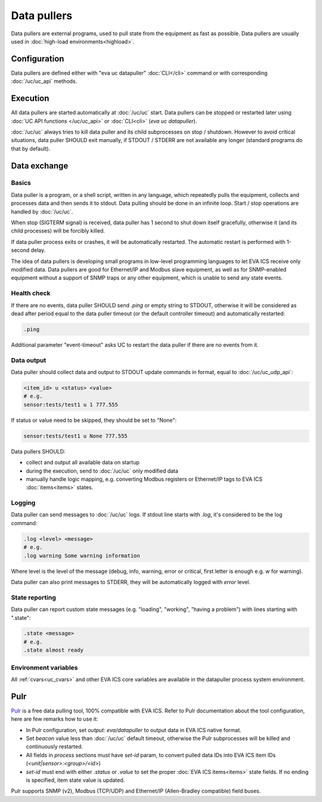Data pullers
************

Data pullers are external programs, used to pull state from the equipment as
fast as possible. Data pullers are usually used in :doc:`high-load
environments<highload>`.

Configuration
=============

Data pullers are defined either with "eva uc datapuller" :doc:`CLI</cli>`
command or with corresponding :doc:`/uc/uc_api` methods.

Execution
=========

All data pullers are started automatically at :doc:`/uc/uc` start. Data pullers
can be stopped or restarted later using :doc:`UC API functions
</uc/uc_api>` or :doc:`CLI<cli>` (*eva uc datapuller*).

:doc:`/uc/uc` always tries to kill data puller and its child subprocesses on
stop / shutdown. However to avoid critical situations, data puller SHOULD exit
manually, if STDOUT / STDERR are not available any longer (standard programs do
that by default).

Data exchange
=============

Basics
------

Data puller is a program, or a shell script, written in any language, which
repeatedly pulls the equipment, collects and processes data and then sends it
to stdout. Data pulling should be done in an infinite loop. Start / stop
operations are handled by :doc:`/uc/uc`.

When stop (SIGTERM signal) is received, data puller has 1 second to shut down
itself gracefully, otherwise it (and its child processes) will be forcibly
killed.

If data puller process exits or crashes, it will be automatically restarted.
The automatic restart is performed with 1-second delay.

The idea of data pullers is developing small programs in low-level programming
languages to let EVA ICS receive only modified data. Data pullers are good for
Ethernet/IP and Modbus slave equipment, as well as for SNMP-enabled equipment
without a support of SNMP traps or any other equipment, which is unable to send
any state events.

Health check
------------

If there are no events, data puller SHOULD send *.ping* or empty string to
STDOUT, otherwise it will be considered as dead after period equal to the data
puller timeout (or the default controller timeout) and automatically restarted:

.. code::

    .ping

Additional parameter "event-timeout" asks UC to restart the data puller if
there are no events from it.

Data output
-----------

Data puller should collect data and output to STDOUT update commands in format,
equal to :doc:`/uc/uc_udp_api`:

.. code::

    <item_id> u <status> <value>
    # e.g.
    sensor:tests/test1 u 1 777.555

If status or value need to be skipped, they should be set to "None":

.. code::

    sensor:tests/test1 u None 777.555

Data pullers SHOULD:

* collect and output all available data on startup

* during the execution, send to :doc:`/uc/uc` only modified data

* manually handle logic mapping, e.g. converting Modbus registers or
  Ethernet/IP tags to EVA ICS :doc:`items<items>` states.

Logging
-------

Data puller can send messages to :doc:`/uc/uc` logs. If stdout line starts with
*.log*, it's considered to be the log command:

.. code::

    .log <level> <message>
    # e.g.
    .log warning Some warning information

Where level is the level of the message (debug, info, warning, error or
critical, first letter is enough e.g. *w* for warning).

Data puller can also print messages to STDERR, they will be automatically
logged with *error* level.

State reporting
---------------

Data puller can report custom state messages (e.g. "loading", "working",
"having a problem") with lines starting with ".state":

.. code::

    .state <message>
    # e.g.
    .state almost ready

Environment variables
---------------------

All :ref:`cvars<uc_cvars>` and other EVA ICS core variables are available in
the datapuller process system environment.

Pulr
====

`Pulr <https://github.com/alttch/pulr>`_ is a free data pulling tool, 100%
compatible with EVA ICS. Refer to Pulr documentation about the tool
configuration, here are few remarks how to use it:

* In Pulr configuration, set *output: eva/datapuller* to output data in EVA ICS
  native format.

* Set *beacon* value less than :doc:`/uc/uc` default timeout, otherwise the
  Pulr subprocesses will be killed and continuously restarted.

* All fields in *process* sections must have *set-id* param, to convert pulled
  data IDs into EVA ICS item IDs (*<unit|sensor>:<group>/<id>*)

* *set-id* must end with either *.status* or *.value* to set the proper
  :doc:`EVA ICS items<items>` state fields. If no ending is specified, item
  state value is updated.

Pulr supports SNMP (v2), Modbus (TCP/UDP) and Ethernet/IP (Allen-Bradley
compatible) field buses.
